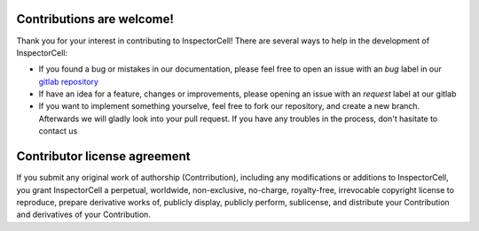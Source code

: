 Contributions are welcome!
--------------------------
Thank you for your interest in contributing to InspectorCell! There are several
ways to help in the development of InspectorCell:

* If you found a bug or mistakes in our documentation, please feel free to open
  an issue with an `bug` label in our `gitlab repository <https://gitlab.org/InspectorCell/InspectorCell.git>`_
* If have an idea for a feature, changes or improvements, please opening an 
  issue with an `request` label at our gitlab
* If you want to implement something yourselve, feel free to fork our
  repository, and create a new branch. Afterwards we will gladly look into
  your pull request. If you have any troubles in the process, don't hasitate
  to contact us

Contributor license agreement
-----------------------------
If you submit any original work of authorship (Contrribution), including any
modifications or additions to InspectorCell, you grant InspectorCell a
perpetual, worldwide, non-exclusive, no-charge, royalty-free, irrevocable
copyright license to reproduce, prepare derivative works of,
publicly display, publicly perform, sublicense, and distribute your
Contribution and derivatives of your Contribution.
